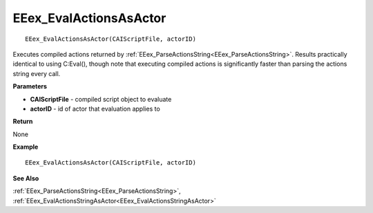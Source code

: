 .. _EEex_EvalActionsAsActor:

===================================
EEex_EvalActionsAsActor 
===================================

::

   EEex_EvalActionsAsActor(CAIScriptFile, actorID)

Executes compiled actions returned by :ref:`EEex_ParseActionsString<EEex_ParseActionsString>`. Results practically identical to using C:Eval(), though note that executing compiled actions is significantly faster than parsing the actions string every call.

**Parameters**

* **CAIScriptFile** - compiled script object to evaluate
* **actorID** - id of actor that evaluation applies to

**Return**

None

**Example**

::

   EEex_EvalActionsAsActor(CAIScriptFile, actorID)

**See Also**

:ref:`EEex_ParseActionsString<EEex_ParseActionsString>`, :ref:`EEex_EvalActionsStringAsActor<EEex_EvalActionsStringAsActor>`

